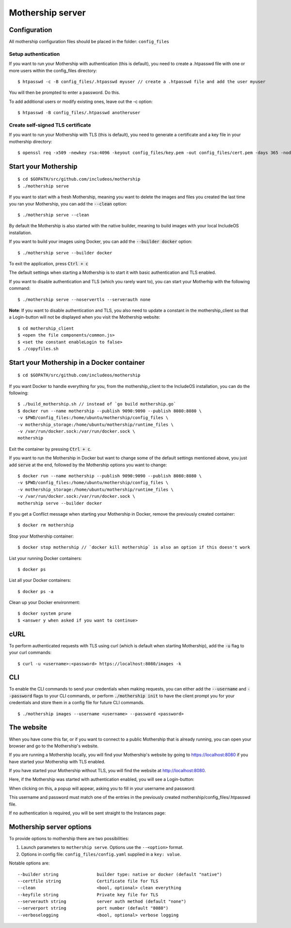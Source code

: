 .. _Mothership-server:

Mothership server
=================

Configuration
-------------
All mothership configuration files should be placed in the folder: ``config_files``

Setup authentication
~~~~~~~~~~~~~~~~~~~~

If you want to run your Mothership with authentication (this is default), you need to create a .htpasswd file with one
or more users within the config_files directory:

::

    $ htpasswd -c -B config_files/.htpasswd myuser // create a .htpasswd file and add the user myuser

You will then be prompted to enter a password. Do this.

To add additional users or modify existing ones, leave out the -c option:

::

    $ htpasswd -B config_files/.htpasswd anotheruser


.. _self-signed-tls:

Create self-signed TLS certificate
~~~~~~~~~~~~~~~~~~~~~~~~~~~~~~~~~~

If you want to run your Mothership with TLS (this is default), you need to generate a certificate and a key file in
your mothership directory:

::

    $ openssl req -x509 -newkey rsa:4096 -keyout config_files/key.pem -out config_files/cert.pem -days 365 -nodes



Start your Mothership
---------------------

::

    $ cd $GOPATH/src/github.com/includeos/mothership
    $ ./mothership serve

If you want to start with a fresh Mothership, meaning you want to delete the images and files you created the last
time you ran your Mothership, you can add the :code:`--clean` option:

::

    $ ./mothership serve --clean

By default the Mothership is also started with the native builder, meaning to build images with your local IncludeOS
installation.

If you want to build your images using Docker, you can add the :code:`--builder docker` option:

::

    $ ./mothership serve --builder docker

To exit the application, press :code:`Ctrl + c`

The default settings when starting a Mothership is to start it with basic authentication and TLS enabled.

If you want to disable authentication and TLS (which you rarely want to), you can start your Motherhip with the
following command:

::

    $ ./mothership serve --noservertls --serverauth none

**Note**: If you want to disable authentication and TLS, you also need to update a constant in the mothership_client
so that a Login-button will not be displayed when you visit the Mothership website:

::

    $ cd mothership_client
    $ <open the file components/common.js>
    $ <set the constant enableLogin to false>
    $ ./copyfiles.sh

Start your Mothership in a Docker container
-------------------------------------------

::

    $ cd $GOPATH/src/github.com/includeos/mothership

If you want Docker to handle everything for you, from the mothership_client to the IncludeOS installation, you can
do the following:

::

    $ ./build_mothership.sh // instead of `go build mothership.go`
    $ docker run --name mothership --publish 9090:9090 --publish 8080:8080 \
    -v $PWD/config_files:/home/ubuntu/mothership/config_files \
    -v mothership_storage:/home/ubuntu/mothership/runtime_files \
    -v /var/run/docker.sock:/var/run/docker.sock \
    mothership

Exit the container by pressing :code:`Ctrl + c`.

If you want to run the Mothership in Docker but want to change some of the default settings mentioned above, you just
add :code:`serve` at the end, followed by the Mothership options you want to change:

::

    $ docker run --name mothership --publish 9090:9090 --publish 8080:8080 \
    -v $PWD/config_files:/home/ubuntu/mothership/config_files \
    -v mothership_storage:/home/ubuntu/mothership/runtime_files \
    -v /var/run/docker.sock:/var/run/docker.sock \
    mothership serve --builder docker

If you get a Conflict message when starting your Mothership in Docker, remove the previously created container:

::

    $ docker rm mothership

Stop your Mothership container:

::

    $ docker stop mothership // `docker kill mothership` is also an option if this doesn't work

List your running Docker containers:

::

    $ docker ps

List all your Docker containers:

::

    $ docker ps -a

Clean up your Docker environment:

::

    $ docker system prune
    $ <answer y when asked if you want to continue>

.. _the-website:

cURL
----

To perform authenticated requests with TLS using curl (which is default when starting Mothership), add the :code:`-u` flag to your curl commands:

::

    $ curl -u <username>:<password> https://localhost:8080/images -k

CLI
---

To enable the CLI commands to send your credentials when making requests, you can either add the :code:`--username` and :code:`--password` flags to your CLI commands,
or perform :code:`./mothership init` to have the client prompt you for your credentials and store them in a config file for future CLI commands.

::

    $ ./mothership images --username <username> --password <password>


The website
-----------

When you have come this far, or if you want to connect to a public Mothership that is already running, you can open
your browser and go to the Mothership's website.

If you are running a Mothership locally, you will find your Mothership's website by going to
`https://localhost:8080 <https://localhost:8080>`__ if you have started your Mothership with TLS enabled.

If you have started your Mothership without TLS, you will find the website at `http://localhost:8080 <http://localhost:8080>`__.

Here, if the Mothership was started with authentication enabled, you will see a Login-button:

.. image:: _static/images/login-button.png

When clicking on this, a popup will appear, asking you to fill in your username and password:

.. image:: _static/images/login.png

This username and password must match one of the entries in the previously created mothership/config_files/.htpasswd file.

If no authentication is required, you will be sent straight to the Instances page:

.. image:: _static/images/instances-start.png

Mothership server options
-------------------------

To provide options to mothership there are two possibilities:

1. Launch parameters to ``mothership serve``. Options use the ``--<option>`` format.
2. Options in config file: ``config_files/config.yaml`` supplied in a ``key: value``.

Notable options are::

      --builder string               builder type: native or docker (default "native")
      --certfile string              Certificate file for TLS
      --clean                        <bool, optional> clean everything
      --keyfile string               Private key file for TLS
      --serverauth string            server auth method (default "none")
      --serverport string            port number (default "8080")
      --verboselogging               <bool, optional> verbose logging
